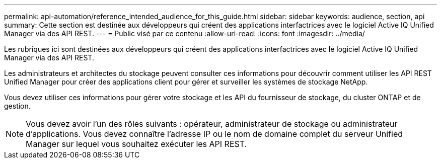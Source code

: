 ---
permalink: api-automation/reference_intended_audience_for_this_guide.html 
sidebar: sidebar 
keywords: audience, section, api 
summary: Cette section est destinée aux développeurs qui créent des applications interfactrices avec le logiciel Active IQ Unified Manager via des API REST. 
---
= Public visé par ce contenu
:allow-uri-read: 
:icons: font
:imagesdir: ../media/


[role="lead"]
Les rubriques ici sont destinées aux développeurs qui créent des applications interfactrices avec le logiciel Active IQ Unified Manager via des API REST.

Les administrateurs et architectes du stockage peuvent consulter ces informations pour découvrir comment utiliser les API REST Unified Manager pour créer des applications client pour gérer et surveiller les systèmes de stockage NetApp.

Vous devez utiliser ces informations pour gérer votre stockage et les API du fournisseur de stockage, du cluster ONTAP et de gestion.

[NOTE]
====
Vous devez avoir l'un des rôles suivants : opérateur, administrateur de stockage ou administrateur d'applications. Vous devez connaître l'adresse IP ou le nom de domaine complet du serveur Unified Manager sur lequel vous souhaitez exécuter les API REST.

====
